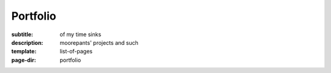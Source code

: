 =========
Portfolio
=========

:subtitle: of my time sinks
:description: moorepants' projects and such
:template: list-of-pages
:page-dir: portfolio
